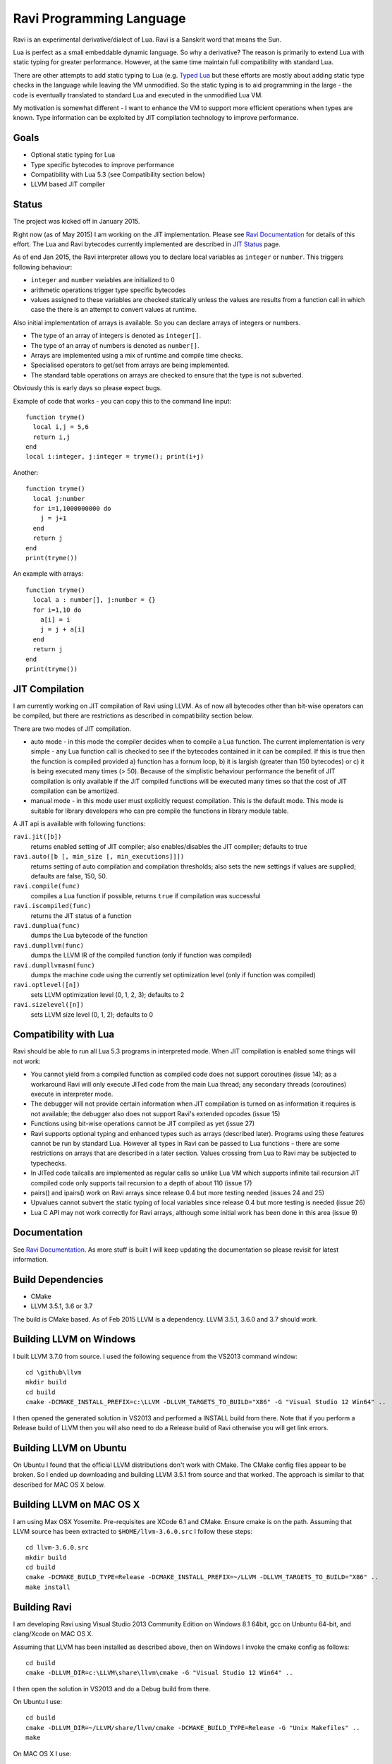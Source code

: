 Ravi Programming Language
=========================

Ravi is an experimental derivative/dialect of Lua. Ravi is a Sanskrit word that means the Sun.

Lua is perfect as a small embeddable dynamic language. So why a derivative? The reason is primarily to extend Lua with static typing for greater performance. However, at the same time maintain full compatibility with standard Lua.

There are other attempts to add static typing to Lua (e.g. `Typed Lua <https://github.com/andremm/typedlua>`_ but these efforts are mostly about adding static type checks in the language while leaving the VM unmodified. So the static typing is to aid programming in the large - the code is eventually translated to standard Lua and executed in the unmodified Lua VM.

My motivation is somewhat different - I want to enhance the VM to support more efficient operations when types are known. Type information can be exploited by JIT compilation technology to improve performance.

Goals
-----
* Optional static typing for Lua 
* Type specific bytecodes to improve performance
* Compatibility with Lua 5.3 (see Compatibility section below)
* LLVM based JIT compiler

Status
------
The project was kicked off in January 2015. 

Right now (as of May 2015) I am working on the JIT implementation. Please see `Ravi Documentation <http://the-ravi-programming-language.readthedocs.org/en/latest/index.html>`_ for details of this effort. The Lua and Ravi bytecodes currently implemented are described in `JIT Status <http://the-ravi-programming-language.readthedocs.org/en/latest/ravi-jit-status.html>`_ page.

As of end Jan 2015, the Ravi interpreter allows you to declare local variables as ``integer`` or ``number``. This triggers following behaviour:

* ``integer`` and ``number`` variables are initialized to 0
* arithmetic operations trigger type specific bytecodes
* values assigned to these variables are checked statically unless the values are results from a function call in which case the there is an attempt to convert values at runtime.

Also initial implementation of arrays is available. So you can declare arrays of integers or numbers.

* The type of an array of integers is denoted as ``integer[]``. 
* The type of an array of numbers is denoted as ``number[]``.
* Arrays are implemented using a mix of runtime and compile time checks.
* Specialised operators to get/set from arrays are being implemented.
* The standard table operations on arrays are checked to ensure that the type is not subverted.

Obviously this is early days so please expect bugs.

Example of code that works - you can copy this to the command line input::

  function tryme()
    local i,j = 5,6
    return i,j
  end
  local i:integer, j:integer = tryme(); print(i+j)

Another::

  function tryme()
    local j:number
    for i=1,1000000000 do
      j = j+1
    end
    return j
  end
  print(tryme())

An example with arrays::

  function tryme()
    local a : number[], j:number = {}
    for i=1,10 do
      a[i] = i
      j = j + a[i]
    end
    return j
  end
  print(tryme())

JIT Compilation
---------------
I am currently working on JIT compilation of Ravi using LLVM. As of now all bytecodes other than bit-wise operators can be compiled, but there are restrictions as described in compatibility section below.

There are two modes of JIT compilation.

* auto mode - in this mode the compiler decides when to compile a Lua function. The current implementation is very simple - any Lua function call is checked to see if the bytecodes contained in it can be compiled. If this is true then the function is compiled provided a) function has a fornum loop, b) it is largish (greater than 150 bytecodes) or c) it is being executed many times (> 50). Because of the simplistic behaviour performance the benefit of JIT compilation is only available if the JIT compiled functions will be executed many times so that the cost of JIT compilation can be amortized.
* manual mode - in this mode user must explicitly request compilation. This is the default mode. This mode is suitable for library developers who can pre compile the functions in library module table.

A JIT api is available with following functions:

``ravi.jit([b])``
  returns enabled setting of JIT compiler; also enables/disables the JIT compiler; defaults to true
``ravi.auto([b [, min_size [, min_executions]]])``
  returns setting of auto compilation and compilation thresholds; also sets the new settings if values are supplied; defaults are false, 150, 50.
``ravi.compile(func)``
  compiles a Lua function if possible, returns ``true`` if compilation was successful
``ravi.iscompiled(func)``
  returns the JIT status of a function
``ravi.dumplua(func)``
  dumps the Lua bytecode of the function
``ravi.dumpllvm(func)``
  dumps the LLVM IR of the compiled function (only if function was compiled)
``ravi.dumpllvmasm(func)``
  dumps the machine code using the currently set optimization level (only if function was compiled)
``ravi.optlevel([n])``
  sets LLVM optimization level (0, 1, 2, 3); defaults to 2
``ravi.sizelevel([n])``
  sets LLVM size level (0, 1, 2); defaults to 0

Compatibility with Lua
----------------------
Ravi should be able to run all Lua 5.3 programs in interpreted mode. When JIT compilation is enabled some things will not work:

* You cannot yield from a compiled function as compiled code does not support coroutines (issue 14); as a workaround Ravi will only execute JITed code from the main Lua thread; any secondary threads (coroutines) execute in interpreter mode.
* The debugger will not provide certain information when JIT compilation is turned on as information it requires is not available; the debugger also does not support Ravi's extended opcodes (issue 15)
* Functions using bit-wise operations cannot be JIT compiled as yet (issue 27)
* Ravi supports optional typing and enhanced types such as arrays (described later). Programs using these features cannot be run by standard Lua. However all types in Ravi can be passed to Lua functions - there are some restrictions on arrays that are described in a later section. Values crossing from Lua to Ravi may be subjected to typechecks.
* In JITed code tailcalls are implemented as regular calls so unlike Lua VM which supports infinite tail recursion JIT compiled code only supports tail recursion to a depth of about 110 (issue 17)
* pairs() and ipairs() work on Ravi arrays since release 0.4 but more testing needed (issues 24 and 25)
* Upvalues cannot subvert the static typing of local variables since release 0.4 but more testing is needed (issue 26)
* Lua C API may not work correctly for Ravi arrays, although some initial work has been done in this area (issue 9)

Documentation
--------------
See `Ravi Documentation <http://the-ravi-programming-language.readthedocs.org/en/latest/index.html>`_.
As more stuff is built I will keep updating the documentation so please revisit for latest information.

Build Dependencies
------------------

* CMake
* LLVM 3.5.1, 3.6 or 3.7

The build is CMake based. As of Feb 2015 LLVM is a dependency. LLVM 3.5.1, 3.6.0 and 3.7 should work.

Building LLVM on Windows
------------------------
I built LLVM 3.7.0 from source. I used the following sequence from the VS2013 command window::

  cd \github\llvm
  mkdir build
  cd build
  cmake -DCMAKE_INSTALL_PREFIX=c:\LLVM -DLLVM_TARGETS_TO_BUILD="X86" -G "Visual Studio 12 Win64" ..  

I then opened the generated solution in VS2013 and performed a INSTALL build from there. 
Note that if you perform a Release build of LLVM then you will also need to do a Release build of Ravi otherwise you will get link errors.

Building LLVM on Ubuntu
-----------------------
On Ubuntu I found that the official LLVM distributions don't work with CMake. The CMake config files appear to be broken.
So I ended up downloading and building LLVM 3.5.1 from source and that worked. The approach is similar to that described for MAC OS X below.

Building LLVM on MAC OS X
-------------------------
I am using Max OSX Yosemite. Pre-requisites are XCode 6.1 and CMake.
Ensure cmake is on the path.
Assuming that LLVM source has been extracted to ``$HOME/llvm-3.6.0.src`` I follow these steps::

  cd llvm-3.6.0.src
  mkdir build
  cd build
  cmake -DCMAKE_BUILD_TYPE=Release -DCMAKE_INSTALL_PREFIX=~/LLVM -DLLVM_TARGETS_TO_BUILD="X86" ..
  make install

Building Ravi
-------------
I am developing Ravi using Visual Studio 2013 Community Edition on Windows 8.1 64bit, gcc on Unbuntu 64-bit, and clang/Xcode on MAC OS X.

Assuming that LLVM has been installed as described above, then on Windows I invoke the cmake config as follows::

  cd build
  cmake -DLLVM_DIR=c:\LLVM\share\llvm\cmake -G "Visual Studio 12 Win64" ..

I then open the solution in VS2013 and do a Debug build from there.

On Ubuntu I use::

  cd build
  cmake -DLLVM_DIR=~/LLVM/share/llvm/cmake -DCMAKE_BUILD_TYPE=Release -G "Unix Makefiles" ..
  make

On MAC OS X I use::

  cd build
  cmake -DLLVM_DIR=~/LLVM/share/llvm/cmake -DCMAKE_BUILD_TYPE=Release -G "Xcode" ..

I open the generated project in Xcode and do a build from there.

Build Artifacts
---------------
The Ravi build creates a shared library, the Lua executable and some test programs.

The ``lua`` command recognizes following environment variables. Note that these are only for internal debugging purposes.

* ``RAVI_DEBUG_EXPR`` - if set to a value this triggers debug output of expression parsing
* ``RAVI_DEBUG_CODEGEN`` - if set to a value this triggers a dump of the code being generated
* ``RAVI_DEBUG_VARS`` - if set this triggers a dump of local variables construction and destruction

Also see section above on available API for dumping either Lua bytecode or LLVM IR for compiled code.

Work Plan
---------
* Feb-May 2015 - implement JIT compilation using LLVM 
* June-Sep 2015 - testing and JIT compilation using libgccjit
* Oct 2015 - beta release

License
-------
MIT License for LLVM version.

Language Syntax
---------------
I hope to enhance the language to variables to be optionally decorated with types. As the reason for doing so is performance primarily - not all types benefit from this capability. In fact it is quite hard to extend this to generic recursive structures such as tables without encurring significant overhead. For instance - even to represent a recursive type in the parser will require dynamic memory allocation and add great overhead to the parser.

So as of now the only types that seem worth specializing are:

* integer (64-bit int)
* number (double)
* array of integers
* array of numbers

Everything else will just be dynamic type as in Lua. However we can recognise following types to make the language more user friendly:

* string
* table 
* function
* nil
* boolean

And we may end up allowing additionally following types depending on whether they help our goals:

* array of booleans
* array of strings
* array of functions

The syntax for introducing the type will probably be as below::

  function foo(s: string)
    return s
  end

Local variables may be given types as shown below::

  function foo()
    local s: string = "hello world!"
    return s
  end

If no type is specified then then type will be dynamic - exactly what the Lua default is.

When a typed function is called the inputs and return value can be validated. Consider the function below::

  local function foo(a, b: integer, c: string)
    return
  end

When this function is called the compiler can validate that ``b`` is an integer and ``c`` is a string. ``a`` on the other hand is dynamic so will behave as regular Lua value. The compiler can also ensure that the types of ``b`` and ``c`` are respected within the function. 

Return statements in typed functions can also be validated.

Array Types
-----------

When it comes to complex types such as arrays, tables and functions, at this point in time, I think that Ravi only needs to support explicit specialization for arrays of integers and numbers::

  function foo(p1: {}, p2: integer[])
    -- p1 is a table
    -- p2 is an array of integers
    local t1 = {} -- t1 is a table
    local a1 : integer[] = {} -- a1 is an array of integers, specialization of table
    local d1 : number[] = {} -- d1 is an array of numbers, specialization of table
  end

To support array types we need a mix of runtime and compile time type checking. The Lua table type will be enhanced to hold type information so that when an array type is created the type of the array will be recorded. This will allow the runtime to detect incorrect usage of array type and raise errors if necessary. However, on the other hand, it will be possible to pass the array type to an existing Lua function as a regular table - and as long as the Lua function does not attempt to subvert the array type it should work as normal.

The array types will have some special behaviour:

* indices must be >= 1
* array will grow automatically if user sets the element just past the array length
* it will be an error to attempt to set an element that is beyond len+1 
* the current used length of the array will be recorded and returned by len operations
* the array will only permit the right type of value to be assigned (this will be checked at runtime to allow compatibility with Lua)
* accessing out of bounds elements will cause an error, except for setting the len+1 element
* it will be possible to pass arrays to functions and return arrays from functions - the array types will be checked at runtime
* it should be possible to store an array type in a table - however any operations on array type can only be optimised to special bytecode if the array type is a local variable. Otherwise regular table access will be used subject to runtime checks. 
* array types may not have meta methods - this will be enforced at runtime
* array elements will be set to 0 not nil as default value

All type checks are at runtime
------------------------------
To keep with Lua's dynamic nature I plan a mix of compile type checking and runtime type checks. However due to the dynamic nature of Lua, compilation happens at runtime anyway so effectually all checks are at runtime.

Implementation Strategy
-----------------------
I want to avoid introducing any new types to the Lua system (however see note on Array Types above) as the types I need already exist and I quite like the minimalist nature of Lua. However, to make the execution efficient I want to approach this by adding new type specific opcodes, and by enhancing the Lua parser/code generator to encode these opcodes only when types are known. The new opcodes will execute more efficiently as they will not need to perform type checks. In reality the performance gain may be offset by the increase in the instruction decoding / branching - so it remains to be seen whether this approach is beneficial. However, I am hoping that type specific instructions will lend themselves to more efficient JIT compilation.

My plan is to add new opcodes that cover arithmetic operations, array operations, variable assignments, etc..

I will probably need to augment some existing types such as functions and tables to add the type signature.

Modifications to Lua Bytecode structure
---------------------------------------
An immediate issue is that the Lua bytecode structure has a 6-bit opcode which is insufficient to hold the various opcodes that I will need. Simply extending the size of this is problematic as then it reduces the space available to the operands A B and C. Furthermore the way Lua bytecodes work means that B and C operands must be 1-bit larger than A - as the extra bit is used to flag whether the operand refers to a constant or a register. (Thanks to Dirk Laurie for pointing this out). 

If I change the sizes of the components it will make the new bytecode incompatible with Lua. Although this doesn't matter so much as long as source level compatibility is retained - I would like a solution that allows me to maintain full compatibility at bytecode level. An obvious solution is to allow extended 64-bit instructions - while retaining the existing 32-bit instructions.  

For now however I am just amending the bit mapping in the 32-bit instruction to allow 9-bits for the byte-code, 7-bits for operand A, and 8-bits for operands B and C. This means that some of the Lua limits (maximum number of variables in a function, etc.) have to be revised to be lower than the default.

New OpCodes
-----------
The new instructions are specialised for types, and also for register/versus constant. So for example ``OP_RAVI_ADDFI`` means add ``float`` and ``integer``. And ``OP_RAVI_ADDFF`` means add ``float`` and ``float``. The existing Lua opcodes that these are based on define which operands are used.

Example::

  local i=0; i=i+1

Above standard Lua code compiles to::

  [0] LOADK A=0 Bx=-1
  [1] ADD A=0 B=0 C=-2
  [2] RETURN A=0 B=1

We add type info using Ravi extensions::

  local i:integer=0; i=i+1

Now the code compiles to::

  [0] LOADK A=0 Bx=-1
  [1] ADDII A=0 B=0 C=-2
  [2] RETURN A=0 B=1

Above uses type specialised opcode ``OP_RAVI_ADDII``. 

